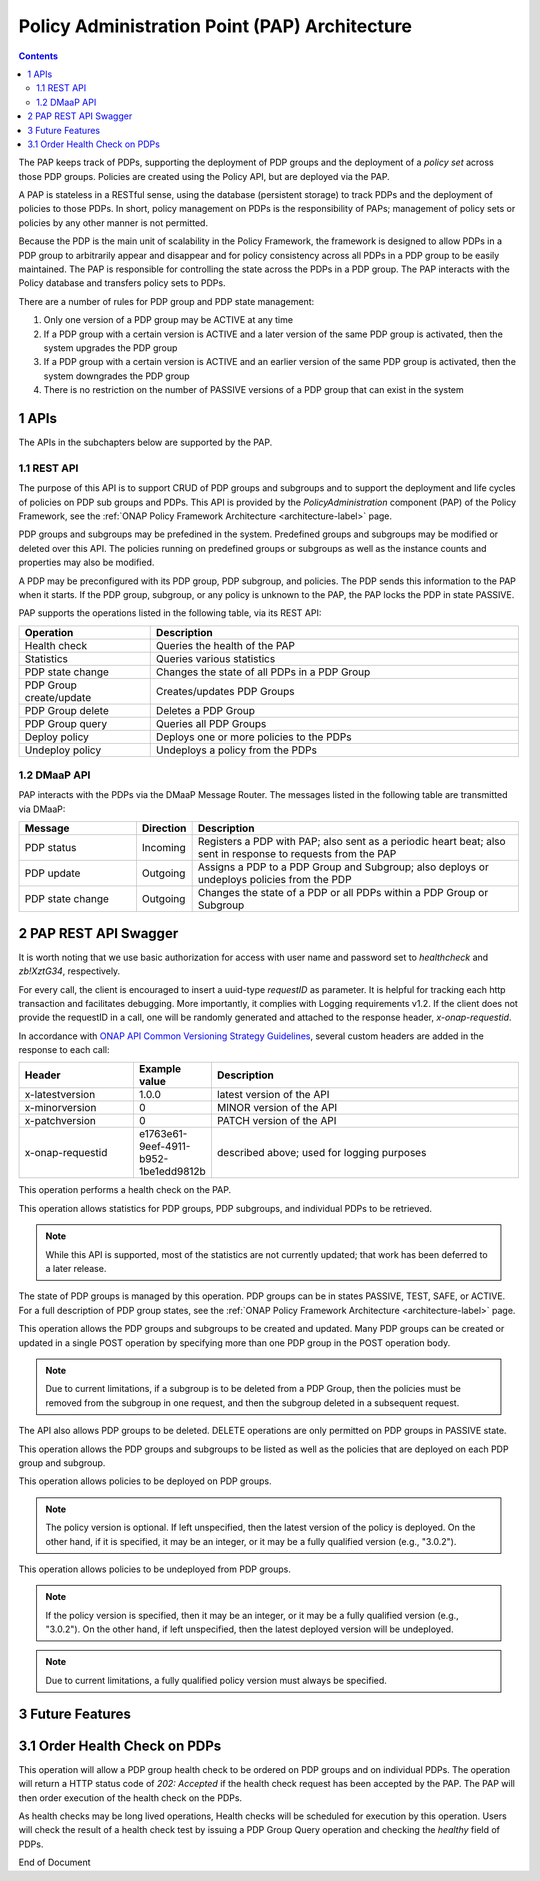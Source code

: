 .. This work is licensed under a Creative Commons Attribution 4.0 International License.
.. http://creativecommons.org/licenses/by/4.0

.. _pap-label:

Policy Administration Point (PAP) Architecture
##############################################

.. contents::
    :depth: 3

The PAP keeps track of PDPs, supporting the deployment of PDP groups and the deployment of a *policy set* across those
PDP groups. Policies are created using the Policy API, but are deployed via the PAP. 

A PAP is stateless in a RESTful sense, using the database (persistent storage) to track PDPs and the deployment of
policies to those PDPs. In short, policy management on PDPs is the responsibility of PAPs; management of policy sets or
policies by any other manner is not permitted.

Because the PDP is the main unit of scalability in the Policy Framework, the framework is designed to allow PDPs in a
PDP group to arbitrarily appear and disappear and for policy consistency across all PDPs in a PDP group to be easily
maintained. The PAP is responsible for controlling the state across the PDPs in a PDP group. The PAP interacts with the
Policy database and transfers policy sets to PDPs.

There are a number of rules for PDP group and PDP state management:

1. Only one version of a PDP group may be ACTIVE at any time

2. If a PDP group with a certain version is ACTIVE and a later version   of the same PDP group is activated, then the
   system upgrades the PDP group

3. If a PDP group with a certain version is ACTIVE and an earlier version of the same PDP group is activated, then the
   system downgrades the PDP group

4. There is no restriction on the number of PASSIVE versions of a PDP group that can exist in the system


1 APIs
======
The APIs in the subchapters below are supported by the PAP.

1.1 REST API
------------

The purpose of this API is to support CRUD of PDP groups and subgroups and to support the deployment and life cycles of
policies on PDP sub groups and PDPs. This API is provided by the *PolicyAdministration* component (PAP) of the Policy
Framework, see the :ref:`ONAP Policy Framework Architecture <architecture-label>` page.

PDP groups and subgroups may be prefedined in the system. Predefined groups and subgroups may be modified or deleted
over this API. The policies running on predefined groups or subgroups as well as the instance counts and properties may
also be modified.

A PDP may be preconfigured with its PDP group, PDP subgroup, and policies. The PDP sends this information to the PAP
when it starts. If the PDP group, subgroup, or any policy is unknown to the PAP, the PAP locks the PDP in state PASSIVE.

PAP supports the operations listed in the following table, via its REST API:

.. csv-table::
   :header: "Operation", "Description"
   :widths: 25,70

   "Health check", "Queries the health of the PAP"
   "Statistics", "Queries various statistics"
   "PDP state change", "Changes the state of all PDPs in a PDP Group"
   "PDP Group create/update", "Creates/updates PDP Groups"
   "PDP Group delete", "Deletes a PDP Group"
   "PDP Group query", "Queries all PDP Groups"
   "Deploy policy", "Deploys one or more policies to the PDPs"
   "Undeploy policy", "Undeploys a policy from the PDPs"

1.2 DMaaP API
-------------

PAP interacts with the PDPs via the DMaaP Message Router.  The messages listed
in the following table are transmitted via DMaaP:

.. csv-table::
   :header: "Message", "Direction", "Description"
   :widths: 25,10,70

   "PDP status", "Incoming", "Registers a PDP with PAP; also sent as a periodic heart beat; also sent in response to requests from the PAP"
   "PDP update", "Outgoing", "Assigns a PDP to a PDP Group and Subgroup; also deploys or undeploys policies from the PDP"
   "PDP state change", "Outgoing", "Changes the state of a PDP or all PDPs within a PDP Group or Subgroup"


2 PAP REST API Swagger
======================

It is worth noting that we use basic authorization for access with user name and password set to *healthcheck* and
*zb!XztG34*, respectively.

For every call, the client is encouraged to insert a uuid-type *requestID* as parameter. It is helpful for tracking each
http transaction and facilitates debugging. More importantly, it complies with Logging requirements v1.2. If the client
does not provide the requestID in a call, one will be randomly generated and attached to the response header,
*x-onap-requestid*.

In accordance with `ONAP API Common Versioning Strategy Guidelines
<https://wiki.onap.org/display/DW/ONAP+API+Common+Versioning+Strategy+%28CVS%29+Guidelines>`_, several custom headers
are added in the response to each call:

.. csv-table::
   :header: "Header", "Example value", "Description"
   :widths: 25,10,70

   "x-latestversion", "1.0.0", "latest version of the API"
   "x-minorversion", "0", "MINOR version of the API"
   "x-patchversion", "0", "PATCH version of the API"
   "x-onap-requestid", "e1763e61-9eef-4911-b952-1be1edd9812b", "described above; used for logging purposes"
    

.. swaggerv2doc:: swagger/health-check-pap.json

This operation performs a health check on the PAP.

.. swaggerv2doc:: swagger/statistics-pap.json

This operation allows statistics for PDP groups, PDP subgroups, and individual PDPs to be retrieved.

.. note::
  While this API is supported, most of the statistics are not currently updated; that work has been deferred to a later
  release.

.. swaggerv2doc:: swagger/state-change-pap.json

The state of PDP groups is managed by this operation. PDP groups can be in states PASSIVE, TEST, SAFE, or ACTIVE. For a full
description of PDP group states, see the :ref:`ONAP Policy Framework Architecture <architecture-label>` page.

.. swaggerv2doc:: swagger/group-pap.json

This operation allows the PDP groups and subgroups to be created and updated. Many PDP groups can be created or updated
in a single POST operation by specifying more than one PDP group in the POST operation body.

.. note::
  Due to current limitations, if a subgroup is to be deleted from a PDP Group, then the policies must be removed from
  the subgroup in one request, and then the subgroup deleted in a subsequent request.

.. swaggerv2doc:: swagger/group-delete-pap.json

The API also allows PDP groups to be deleted. DELETE operations are only permitted on PDP groups in PASSIVE state.

.. swaggerv2doc:: swagger/group-query-pap.json

This operation allows the PDP groups and subgroups to be listed as well as the policies that are deployed on each PDP
group and subgroup.

.. swaggerv2doc:: swagger/policy-deploy-pap.json

This operation allows policies to be deployed on PDP groups.

.. note::
  The policy version is optional.  If left unspecified, then the latest version of the policy is deployed. On the other
  hand, if it is specified, it may be an integer, or it may be a fully qualified version (e.g., "3.0.2").

.. swaggerv2doc:: swagger/policy-undeploy-pap.json

This operation allows policies to be undeployed from PDP groups.

.. note::
  If the policy version is specified, then it may be an integer, or it may be a fully qualified version (e.g., "3.0.2").
  On the other hand, if left unspecified, then the latest deployed version will be undeployed.

.. note::
  Due to current limitations, a fully qualified policy version must always be specified.
  
3 Future Features 
=================

3.1 Order Health Check on PDPs
==============================

This operation will allow a PDP group health check to be ordered on PDP groups and on individual PDPs. The operation
will return a HTTP status code of *202: Accepted* if the health check request has been accepted by the PAP. The PAP will
then order execution of the health check on the PDPs.

As health checks may be long lived operations, Health checks will be scheduled for execution by this operation. Users
will check the result of a health check test by issuing a PDP Group Query operation and checking the *healthy* field of
PDPs.


End of Document
